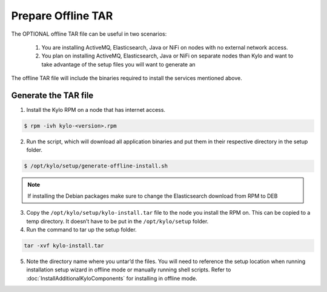 ===================
Prepare Offline TAR
===================
The OPTIONAL offline TAR file can be useful in two scenarios:

    1. You are installing ActiveMQ, Elasticsearch, Java or NiFi on nodes with no external network access.

    2. You plan on installing ActiveMQ, Elasticsearch, Java or NiFi on separate nodes than Kylo and want to take advantage of the setup files you will want to generate an

The offline TAR file will include the binaries required to install the services mentioned above.

Generate the TAR file
---------------------

1. Install the Kylo RPM on a node that has internet access.

.. code-block:: shell

    $ rpm -ivh kylo-<version>.rpm
..

2. Run the script, which will download all application binaries and put them in their respective directory in the setup folder.

.. code-block:: shell

    $ /opt/kylo/setup/generate-offline-install.sh
..

.. note:: If installing the Debian packages make sure to change the Elasticsearch download from RPM to DEB


3. Copy the ``/opt/kylo/setup/kylo-install.tar`` file to the node you install the RPM on. This can be copied to a temp directory. It doesn’t have to be put in the ``/opt/kylo/setup`` folder.

4. Run the command to tar up the setup folder.

.. code-block:: shell

    tar -xvf kylo-install.tar
..

5. Note the directory name where you untar’d the files. You will need to reference the setup location when running installation setup wizard in offline mode or manually running shell scripts.
   Refer to :doc:`InstallAdditionalKyloComponents` for installing in offline mode.
